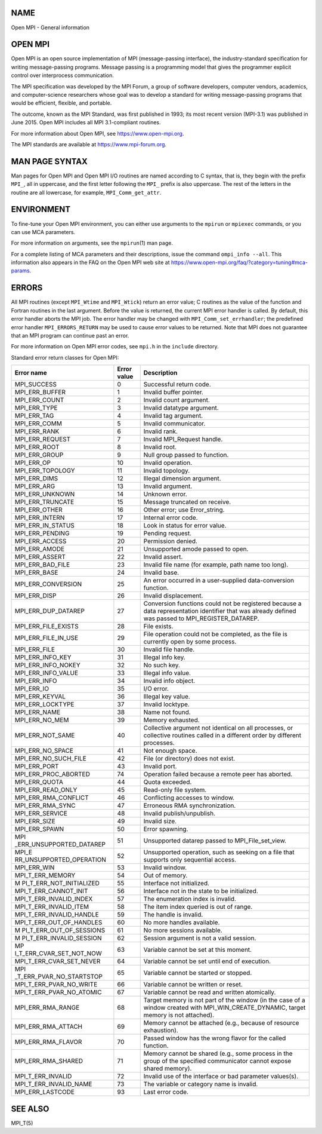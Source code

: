 NAME
====

Open MPI - General information

OPEN MPI
========

Open MPI is an open source implementation of MPI (message-passing
interface), the industry-standard specification for writing
message-passing programs. Message passing is a programming model that
gives the programmer explicit control over interprocess communication.

The MPI specification was developed by the MPI Forum, a group of
software developers, computer vendors, academics, and computer-science
researchers whose goal was to develop a standard for writing
message-passing programs that would be efficient, flexible, and
portable.

The outcome, known as the MPI Standard, was first published in 1993; its
most recent version (MPI-3.1) was published in June 2015. Open MPI
includes all MPI 3.1-compliant routines.

For more information about Open MPI, see https://www.open-mpi.org.

The MPI standards are available at https://www.mpi-forum.org.

MAN PAGE SYNTAX
===============

Man pages for Open MPI and Open MPI I/O routines are named according to
C syntax, that is, they begin with the prefix ``MPI_``, all in
uppercase, and the first letter following the ``MPI_`` prefix is also
uppercase. The rest of the letters in the routine are all lowercase, for
example, ``MPI_Comm_get_attr``.

ENVIRONMENT
===========

To fine-tune your Open MPI environment, you can either use arguments to
the ``mpirun`` or ``mpiexec`` commands, or you can use MCA parameters.

For more information on arguments, see the ``mpirun``\ (1) man page.

For a complete listing of MCA parameters and their descriptions, issue
the command ``ompi_info --all``. This information also appears in the
FAQ on the Open MPI web site at
https://www.open-mpi.org/faq/?category=tuning#mca-params.

ERRORS
======

All MPI routines (except ``MPI_Wtime`` and ``MPI_Wtick``) return an
error value; C routines as the value of the function and Fortran
routines in the last argument. Before the value is returned, the current
MPI error handler is called. By default, this error handler aborts the
MPI job. The error handler may be changed with
``MPI_Comm_set_errhandler``; the predefined error handler
``MPI_ERRORS_RETURN`` may be used to cause error values to be returned.
Note that MPI does not guarantee that an MPI program can continue past
an error.

For more information on Open MPI error codes, see ``mpi.h`` in the
``include`` directory.

Standard error return classes for Open MPI:

+--------------------------+-------------+--------------------------+
| Error name               | Error value | Description              |
+==========================+=============+==========================+
| MPI_SUCCESS              | 0           | Successful return code.  |
+--------------------------+-------------+--------------------------+
| MPI_ERR_BUFFER           | 1           | Invalid buffer pointer.  |
+--------------------------+-------------+--------------------------+
| MPI_ERR_COUNT            | 2           | Invalid count argument.  |
+--------------------------+-------------+--------------------------+
| MPI_ERR_TYPE             | 3           | Invalid datatype         |
|                          |             | argument.                |
+--------------------------+-------------+--------------------------+
| MPI_ERR_TAG              | 4           | Invalid tag argument.    |
+--------------------------+-------------+--------------------------+
| MPI_ERR_COMM             | 5           | Invalid communicator.    |
+--------------------------+-------------+--------------------------+
| MPI_ERR_RANK             | 6           | Invalid rank.            |
+--------------------------+-------------+--------------------------+
| MPI_ERR_REQUEST          | 7           | Invalid MPI_Request      |
|                          |             | handle.                  |
+--------------------------+-------------+--------------------------+
| MPI_ERR_ROOT             | 8           | Invalid root.            |
+--------------------------+-------------+--------------------------+
| MPI_ERR_GROUP            | 9           | Null group passed to     |
|                          |             | function.                |
+--------------------------+-------------+--------------------------+
| MPI_ERR_OP               | 10          | Invalid operation.       |
+--------------------------+-------------+--------------------------+
| MPI_ERR_TOPOLOGY         | 11          | Invalid topology.        |
+--------------------------+-------------+--------------------------+
| MPI_ERR_DIMS             | 12          | Illegal dimension        |
|                          |             | argument.                |
+--------------------------+-------------+--------------------------+
| MPI_ERR_ARG              | 13          | Invalid argument.        |
+--------------------------+-------------+--------------------------+
| MPI_ERR_UNKNOWN          | 14          | Unknown error.           |
+--------------------------+-------------+--------------------------+
| MPI_ERR_TRUNCATE         | 15          | Message truncated on     |
|                          |             | receive.                 |
+--------------------------+-------------+--------------------------+
| MPI_ERR_OTHER            | 16          | Other error; use         |
|                          |             | Error_string.            |
+--------------------------+-------------+--------------------------+
| MPI_ERR_INTERN           | 17          | Internal error code.     |
+--------------------------+-------------+--------------------------+
| MPI_ERR_IN_STATUS        | 18          | Look in status for error |
|                          |             | value.                   |
+--------------------------+-------------+--------------------------+
| MPI_ERR_PENDING          | 19          | Pending request.         |
+--------------------------+-------------+--------------------------+
| MPI_ERR_ACCESS           | 20          | Permission denied.       |
+--------------------------+-------------+--------------------------+
| MPI_ERR_AMODE            | 21          | Unsupported amode passed |
|                          |             | to open.                 |
+--------------------------+-------------+--------------------------+
| MPI_ERR_ASSERT           | 22          | Invalid assert.          |
+--------------------------+-------------+--------------------------+
| MPI_ERR_BAD_FILE         | 23          | Invalid file name (for   |
|                          |             | example, path name too   |
|                          |             | long).                   |
+--------------------------+-------------+--------------------------+
| MPI_ERR_BASE             | 24          | Invalid base.            |
+--------------------------+-------------+--------------------------+
| MPI_ERR_CONVERSION       | 25          | An error occurred in a   |
|                          |             | user-supplied            |
|                          |             | data-conversion          |
|                          |             | function.                |
+--------------------------+-------------+--------------------------+
| MPI_ERR_DISP             | 26          | Invalid displacement.    |
+--------------------------+-------------+--------------------------+
| MPI_ERR_DUP_DATAREP      | 27          | Conversion functions     |
|                          |             | could not be registered  |
|                          |             | because a data           |
|                          |             | representation           |
|                          |             | identifier that was      |
|                          |             | already defined was      |
|                          |             | passed to                |
|                          |             | MPI_REGISTER_DATAREP.    |
+--------------------------+-------------+--------------------------+
| MPI_ERR_FILE_EXISTS      | 28          | File exists.             |
+--------------------------+-------------+--------------------------+
| MPI_ERR_FILE_IN_USE      | 29          | File operation could not |
|                          |             | be completed, as the     |
|                          |             | file is currently open   |
|                          |             | by some process.         |
+--------------------------+-------------+--------------------------+
| MPI_ERR_FILE             | 30          | Invalid file handle.     |
+--------------------------+-------------+--------------------------+
| MPI_ERR_INFO_KEY         | 31          | Illegal info key.        |
+--------------------------+-------------+--------------------------+
| MPI_ERR_INFO_NOKEY       | 32          | No such key.             |
+--------------------------+-------------+--------------------------+
| MPI_ERR_INFO_VALUE       | 33          | Illegal info value.      |
+--------------------------+-------------+--------------------------+
| MPI_ERR_INFO             | 34          | Invalid info object.     |
+--------------------------+-------------+--------------------------+
| MPI_ERR_IO               | 35          | I/O error.               |
+--------------------------+-------------+--------------------------+
| MPI_ERR_KEYVAL           | 36          | Illegal key value.       |
+--------------------------+-------------+--------------------------+
| MPI_ERR_LOCKTYPE         | 37          | Invalid locktype.        |
+--------------------------+-------------+--------------------------+
| MPI_ERR_NAME             | 38          | Name not found.          |
+--------------------------+-------------+--------------------------+
| MPI_ERR_NO_MEM           | 39          | Memory exhausted.        |
+--------------------------+-------------+--------------------------+
| MPI_ERR_NOT_SAME         | 40          | Collective argument not  |
|                          |             | identical on all         |
|                          |             | processes, or collective |
|                          |             | routines called in a     |
|                          |             | different order by       |
|                          |             | different processes.     |
+--------------------------+-------------+--------------------------+
| MPI_ERR_NO_SPACE         | 41          | Not enough space.        |
+--------------------------+-------------+--------------------------+
| MPI_ERR_NO_SUCH_FILE     | 42          | File (or directory) does |
|                          |             | not exist.               |
+--------------------------+-------------+--------------------------+
| MPI_ERR_PORT             | 43          | Invalid port.            |
+--------------------------+-------------+--------------------------+
| MPI_ERR_PROC_ABORTED     | 74          | Operation failed because |
|                          |             | a remote peer has        |
|                          |             | aborted.                 |
+--------------------------+-------------+--------------------------+
| MPI_ERR_QUOTA            | 44          | Quota exceeded.          |
+--------------------------+-------------+--------------------------+
| MPI_ERR_READ_ONLY        | 45          | Read-only file system.   |
+--------------------------+-------------+--------------------------+
| MPI_ERR_RMA_CONFLICT     | 46          | Conflicting accesses to  |
|                          |             | window.                  |
+--------------------------+-------------+--------------------------+
| MPI_ERR_RMA_SYNC         | 47          | Erroneous RMA            |
|                          |             | synchronization.         |
+--------------------------+-------------+--------------------------+
| MPI_ERR_SERVICE          | 48          | Invalid                  |
|                          |             | publish/unpublish.       |
+--------------------------+-------------+--------------------------+
| MPI_ERR_SIZE             | 49          | Invalid size.            |
+--------------------------+-------------+--------------------------+
| MPI_ERR_SPAWN            | 50          | Error spawning.          |
+--------------------------+-------------+--------------------------+
| MPI                      | 51          | Unsupported datarep      |
| _ERR_UNSUPPORTED_DATAREP |             | passed to                |
|                          |             | MPI_File_set_view.       |
+--------------------------+-------------+--------------------------+
| MPI_E                    | 52          | Unsupported operation,   |
| RR_UNSUPPORTED_OPERATION |             | such as seeking on a     |
|                          |             | file that supports only  |
|                          |             | sequential access.       |
+--------------------------+-------------+--------------------------+
| MPI_ERR_WIN              | 53          | Invalid window.          |
+--------------------------+-------------+--------------------------+
| MPI_T_ERR_MEMORY         | 54          | Out of memory.           |
+--------------------------+-------------+--------------------------+
| M                        | 55          | Interface not            |
| PI_T_ERR_NOT_INITIALIZED |             | initialized.             |
+--------------------------+-------------+--------------------------+
| MPI_T_ERR_CANNOT_INIT    | 56          | Interface not in the     |
|                          |             | state to be initialized. |
+--------------------------+-------------+--------------------------+
| MPI_T_ERR_INVALID_INDEX  | 57          | The enumeration index is |
|                          |             | invalid.                 |
+--------------------------+-------------+--------------------------+
| MPI_T_ERR_INVALID_ITEM   | 58          | The item index queried   |
|                          |             | is out of range.         |
+--------------------------+-------------+--------------------------+
| MPI_T_ERR_INVALID_HANDLE | 59          | The handle is invalid.   |
+--------------------------+-------------+--------------------------+
| MPI_T_ERR_OUT_OF_HANDLES | 60          | No more handles          |
|                          |             | available.               |
+--------------------------+-------------+--------------------------+
| M                        | 61          | No more sessions         |
| PI_T_ERR_OUT_OF_SESSIONS |             | available.               |
+--------------------------+-------------+--------------------------+
| M                        | 62          | Session argument is not  |
| PI_T_ERR_INVALID_SESSION |             | a valid session.         |
+--------------------------+-------------+--------------------------+
| MP                       | 63          | Variable cannot be set   |
| I_T_ERR_CVAR_SET_NOT_NOW |             | at this moment.          |
+--------------------------+-------------+--------------------------+
| MPI_T_ERR_CVAR_SET_NEVER | 64          | Variable cannot be set   |
|                          |             | until end of execution.  |
+--------------------------+-------------+--------------------------+
| MPI                      | 65          | Variable cannot be       |
| _T_ERR_PVAR_NO_STARTSTOP |             | started or stopped.      |
+--------------------------+-------------+--------------------------+
| MPI_T_ERR_PVAR_NO_WRITE  | 66          | Variable cannot be       |
|                          |             | written or reset.        |
+--------------------------+-------------+--------------------------+
| MPI_T_ERR_PVAR_NO_ATOMIC | 67          | Variable cannot be read  |
|                          |             | and written atomically.  |
+--------------------------+-------------+--------------------------+
| MPI_ERR_RMA_RANGE        | 68          | Target memory is not     |
|                          |             | part of the window (in   |
|                          |             | the case of a window     |
|                          |             | created with             |
|                          |             | MPI_WIN_CREATE_DYNAMIC,  |
|                          |             | target memory is not     |
|                          |             | attached).               |
+--------------------------+-------------+--------------------------+
| MPI_ERR_RMA_ATTACH       | 69          | Memory cannot be         |
|                          |             | attached (e.g., because  |
|                          |             | of resource exhaustion). |
+--------------------------+-------------+--------------------------+
| MPI_ERR_RMA_FLAVOR       | 70          | Passed window has the    |
|                          |             | wrong flavor for the     |
|                          |             | called function.         |
+--------------------------+-------------+--------------------------+
| MPI_ERR_RMA_SHARED       | 71          | Memory cannot be shared  |
|                          |             | (e.g., some process in   |
|                          |             | the group of the         |
|                          |             | specified communicator   |
|                          |             | cannot expose shared     |
|                          |             | memory).                 |
+--------------------------+-------------+--------------------------+
| MPI_T_ERR_INVALID        | 72          | Invalid use of the       |
|                          |             | interface or bad         |
|                          |             | parameter values(s).     |
+--------------------------+-------------+--------------------------+
| MPI_T_ERR_INVALID_NAME   | 73          | The variable or category |
|                          |             | name is invalid.         |
+--------------------------+-------------+--------------------------+
| MPI_ERR_LASTCODE         | 93          | Last error code.         |
+--------------------------+-------------+--------------------------+

SEE ALSO
========

MPI_T(5)
